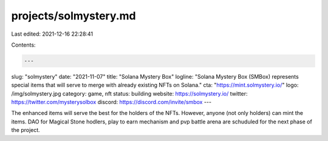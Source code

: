projects/solmystery.md
======================

Last edited: 2021-12-16 22:28:41

Contents:

.. code-block:: md

    ---
slug: "solmystery"
date: "2021-11-07"
title: "Solana Mystery Box"
logline: "Solana Mystery Box (SMBox) represents special items that will serve to merge with already existing NFTs on Solana."
cta: "https://mint.solmystery.io/"
logo: /img/solmystery.jpg
category: game, nft
status: building
website: https://solmystery.io/
twitter: https://twitter.com/mysterysolbox
discord: https://discord.com/invite/smbox
---

The enhanced items will serve the best for the holders of the NFTs. However, anyone (not only holders) can mint the items.
DAO for Magical Stone hodlers, play to earn mechanism and pvp battle arena are schuduled for the next phase of the project.


